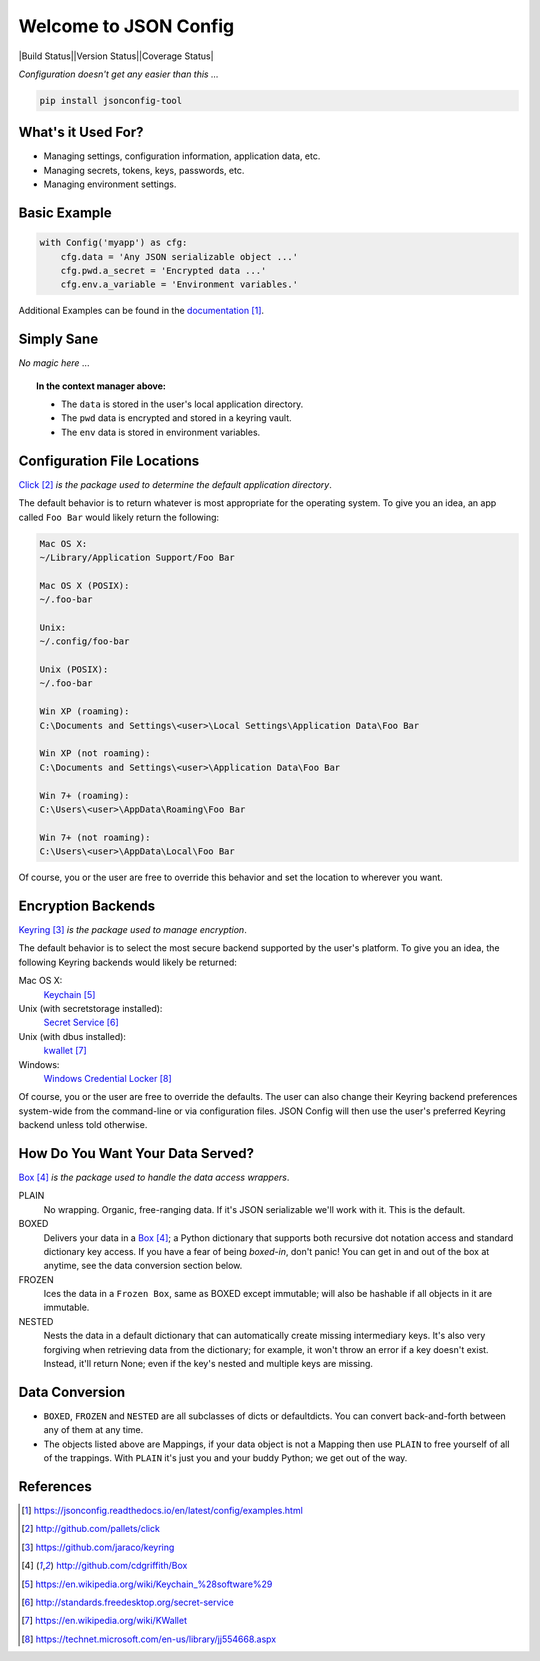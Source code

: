Welcome to JSON Config
======================

|Build Status||Version Status||Coverage Status|

*Configuration doesn't get any easier than this ...*

.. code::

    pip install jsonconfig-tool

What's it Used For?
-------------------
 
* Managing settings, configuration information, application data, etc.
 
* Managing secrets, tokens, keys, passwords, etc.
 
* Managing environment settings.

Basic Example
-------------

.. code::

    with Config('myapp') as cfg:
        cfg.data = 'Any JSON serializable object ...'
        cfg.pwd.a_secret = 'Encrypted data ...'
        cfg.env.a_variable = 'Environment variables.'

Additional Examples can be found in the documentation_.

Simply Sane
-----------
*No magic here* ...

.. topic:: In the context manager above:

    * The ``data`` is stored in the user's local application directory.
    * The ``pwd`` data is encrypted and stored in a keyring vault.
    * The ``env`` data is stored in environment variables.

Configuration File Locations
----------------------------

Click_ *is the package used to determine the default application directory*.

The default behavior is to return whatever is most appropriate for the
operating system. To give you an idea, an app called ``Foo Bar`` would
likely return the following:

.. code-block:: text

    Mac OS X:
    ~/Library/Application Support/Foo Bar

    Mac OS X (POSIX):
    ~/.foo-bar

    Unix:
    ~/.config/foo-bar

    Unix (POSIX):
    ~/.foo-bar

    Win XP (roaming):
    C:\Documents and Settings\<user>\Local Settings\Application Data\Foo Bar

    Win XP (not roaming):
    C:\Documents and Settings\<user>\Application Data\Foo Bar

    Win 7+ (roaming):
    C:\Users\<user>\AppData\Roaming\Foo Bar

    Win 7+ (not roaming):
    C:\Users\<user>\AppData\Local\Foo Bar

Of course, you or the user are free to override this behavior and set the
location to wherever you want.

Encryption Backends
-------------------

Keyring_ *is the package used to manage encryption*.

The default behavior is to select the most secure backend supported by the
user's platform. To give you an idea, the following Keyring backends would
likely be returned:

Mac OS X:
    Keychain_

Unix (with secretstorage installed):
    `Secret Service`_

Unix (with dbus installed):
    kwallet_

Windows:
    `Windows Credential Locker`_

Of course, you or the user are free to override the defaults. The user can
also change their Keyring backend preferences system-wide from the
command-line or via configuration files.  JSON Config will then use the
user's preferred Keyring backend unless told otherwise.
  
How Do You Want Your Data Served?
---------------------------------

Box_ *is the package used to handle the data access wrappers*.

PLAIN
    No wrapping.  Organic, free-ranging data.  If it's JSON serializable
    we'll work with it.  This is the default.

BOXED
    Delivers your data in a Box_; a Python dictionary that supports both
    recursive dot notation access and standard dictionary key access. If
    you have a fear of being *boxed-in*, don't panic!  You can get in and
    out of the box at anytime, see the data conversion section below.

FROZEN
    Ices the data in a ``Frozen Box``, same as BOXED except immutable; will
    also be hashable if all objects in it are immutable.

NESTED
    Nests the data in a default dictionary that can automatically create
    missing intermediary keys. It's also very forgiving when retrieving
    data from the dictionary; for example, it won't throw an error if a key
    doesn't exist.  Instead, it'll return None; even if the key's nested
    and multiple keys are missing.

Data Conversion
---------------

* ``BOXED``, ``FROZEN`` and ``NESTED`` are all subclasses of dicts or
  defaultdicts.  You can convert back-and-forth between any of them at any
  time.

* The objects listed above are Mappings, if your data object is not
  a Mapping then use ``PLAIN`` to free yourself of all of the trappings.
  With ``PLAIN`` it's just you and your buddy Python; we get out of the way.

References
----------

.. target-notes::

.. _documentation:
    https://jsonconfig.readthedocs.io/en/latest/config/examples.html

.. _Click:
    http://github.com/pallets/click

.. _Keyring:
    https://github.com/jaraco/keyring

.. _Box:
    http://github.com/cdgriffith/Box

.. _Keychain:
    https://en.wikipedia.org/wiki/Keychain_%28software%29

.. _Secret Service:
    http://standards.freedesktop.org/secret-service

.. _kwallet:
    https://en.wikipedia.org/wiki/KWallet

.. _dbus:
    https://pypi.python.org/pypi/dbus-python

.. _Windows Credential Locker:
    https://technet.microsoft.com/en-us/library/jj554668.aspx

.. _3rd-party Keyring encryption backends:
    http://github.com/jaraco/keyrings.alt

.. |Build Status| image:: https://travis-ci.org/json-transformations/jsonconfig.svg?branch=master
   :target: https://travis-ci.org/json-transformations/jsonconfig
.. |Coverage Status| image:: https://coveralls.io/repos/github/json-transformations/jsonconfig/badge.svg?branch=master
   :target: https://coveralls.io/github/json-transformations/jsonconfig?branch=master
   |Version Status| image:: https://badge.fury.io/py/jsonconfig-tool.svg
   :target: https://pypi.python.org/pypi/jsonconfig-tool